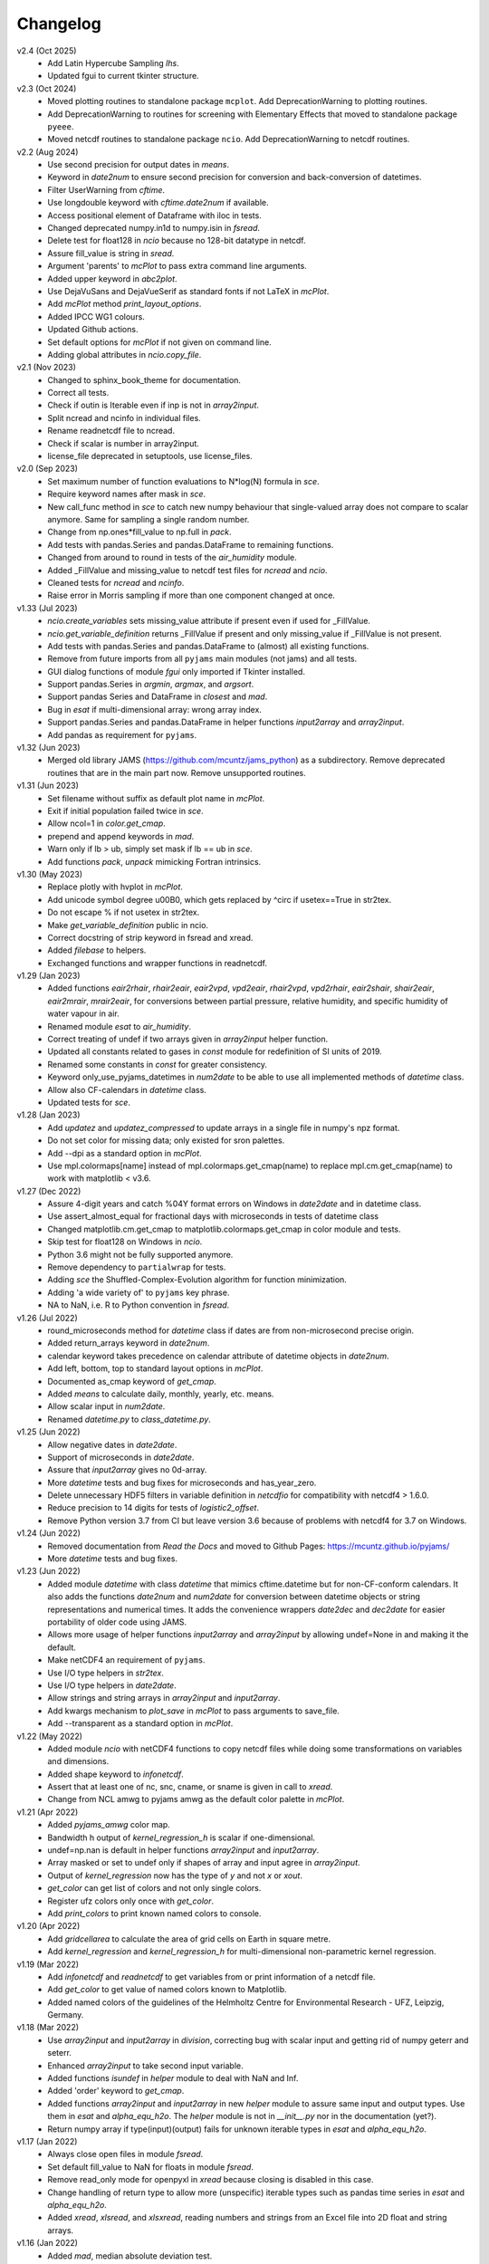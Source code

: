 Changelog
---------

v2.4 (Oct 2025)
   * Add Latin Hypercube Sampling `lhs`.
   * Updated fgui to current tkinter structure.

v2.3 (Oct 2024)
   * Moved plotting routines to standalone package ``mcplot``. Add
     DeprecationWarning to plotting routines.
   * Add DeprecationWarning to routines for screening with Elementary
     Effects that moved to standalone package ``pyeee``.
   * Moved netcdf routines to standalone package ``ncio``. Add
     DeprecationWarning to netcdf routines.

v2.2 (Aug 2024)
   * Use second precision for output dates in `means`.
   * Keyword in `date2num` to ensure second precision for conversion
     and back-conversion of datetimes.
   * Filter UserWarning from `cftime`.
   * Use longdouble keyword with `cftime.date2num` if available.
   * Access positional element of Dataframe with iloc in tests.
   * Changed deprecated numpy.in1d to numpy.isin in `fsread`.
   * Delete test for float128 in `ncio` because no 128-bit datatype
     in netcdf.
   * Assure fill_value is string in `sread`.
   * Argument 'parents' to `mcPlot` to pass extra command line
     arguments.
   * Added upper keyword in `abc2plot`.
   * Use DejaVuSans and DejaVueSerif as standard fonts if not LaTeX
     in `mcPlot`.
   * Add `mcPlot` method `print_layout_options`.
   * Added IPCC WG1 colours.
   * Updated Github actions.
   * Set default options for `mcPlot` if not given on command line.
   * Adding global attributes in `ncio.copy_file`.

v2.1 (Nov 2023)
   * Changed to sphinx_book_theme for documentation.
   * Correct all tests.
   * Check if outin is Iterable even if inp is not in `array2input`.
   * Split ncread and ncinfo in individual files.
   * Rename readnetcdf file to ncread.
   * Check if scalar is number in array2input.
   * license_file deprecated in setuptools, use license_files.

v2.0 (Sep 2023)
   * Set maximum number of function evaluations to N*log(N) formula in `sce`.
   * Require keyword names after mask in `sce`.
   * New call_func method in `sce` to catch new numpy behaviour that
     single-valued array does not compare to scalar anymore. Same for sampling
     a single random number.
   * Change from np.ones*fill_value to np.full in `pack`.
   * Add tests with pandas.Series and pandas.DataFrame to remaining functions.
   * Changed from around to round in tests of the `air_humidity` module.
   * Added _FillValue and missing_value to netcdf test files for `ncread` and
     `ncio`.
   * Cleaned tests for `ncread` and `ncinfo`.
   * Raise error in Morris sampling if more than one component changed at once.

v1.33 (Jul 2023)
   * `ncio.create_variables` sets missing_value attribute if present even if
     used for _FillValue.
   * `ncio.get_variable_definition` returns _FillValue if present and only
     missing_value if _FillValue is not present.
   * Add tests with pandas.Series and pandas.DataFrame to (almost) all
     existing functions.
   * Remove from future imports from all ``pyjams`` main modules (not jams)
     and all tests.
   * GUI dialog functions of module `fgui` only imported if Tkinter installed.
   * Support pandas.Series in `argmin`, `argmax`, and `argsort`.
   * Support pandas Series and DataFrame in `closest` and `mad`.
   * Bug in `esat` if multi-dimensional array: wrong array index.
   * Support pandas.Series and pandas.DataFrame in helper functions
     `input2array` and `array2input`.
   * Add pandas as requirement for ``pyjams``.

v1.32 (Jun 2023)
   * Merged old library JAMS (https://github.com/mcuntz/jams_python) as a
     subdirectory. Remove deprecated routines that are in the main part now.
     Remove unsupported routines.

v1.31 (Jun 2023)
   * Set filename without suffix as default plot name in `mcPlot`.
   * Exit if initial population failed twice in `sce`.
   * Allow ncol=1 in `color.get_cmap`.
   * prepend and append keywords in `mad`.
   * Warn only if lb > ub, simply set mask if lb == ub in `sce`.
   * Add functions `pack`, `unpack` mimicking Fortran intrinsics.

v1.30 (May 2023)
   * Replace plotly with hvplot in `mcPlot`.
   * Add unicode symbol degree \u00B0, which gets replaced by ^\circ
     if usetex==True in str2tex.
   * Do not escape % if not usetex in str2tex.
   * Make `get_variable_definition` public in ncio.
   * Correct docstring of strip keyword in fsread and xread.
   * Added `filebase` to helpers.
   * Exchanged functions and wrapper functions in readnetcdf.

v1.29 (Jan 2023)
   * Added functions `eair2rhair`, `rhair2eair`, `eair2vpd`, `vpd2eair`,
     `rhair2vpd`, `vpd2rhair`, `eair2shair`, `shair2eair`, `eair2mrair`,
     `mrair2eair`, for conversions between partial pressure, relative humidity,
     and specific humidity of water vapour in air.
   * Renamed module `esat` to `air_humidity`.
   * Correct treating of undef if two arrays given in `array2input` helper
     function.
   * Updated all constants related to gases in `const` module for redefinition
     of SI units of 2019.
   * Renamed some constants in `const` for greater consistency.
   * Keyword only_use_pyjams_datetimes in `num2date` to be able to use all
     implemented methods of `datetime` class.
   * Allow also CF-calendars in `datetime` class.
   * Updated tests for `sce`.

v1.28 (Jan 2023)
   * Add `updatez` and `updatez_compressed` to update arrays in a single file
     in numpy's npz format.
   * Do not set color for missing data; only existed for sron palettes.
   * Add --dpi as a standard option in `mcPlot`.
   * Use mpl.colormaps[name] instead of mpl.colormaps.get_cmap(name)
     to replace mpl.cm.get_cmap(name) to work with matplotlib < v3.6.

v1.27 (Dec 2022)
   * Assure 4-digit years and catch %04Y format errors on Windows in
     `date2date` and in datetime class.
   * Use assert_almost_equal for fractional days with microseconds in tests of
     datetime class
   * Changed matplotlib.cm.get_cmap to matplotlib.colormaps.get_cmap in
     color module and tests.
   * Skip test for float128 on Windows in `ncio`.
   * Python 3.6 might not be fully supported anymore.
   * Remove dependency to ``partialwrap`` for tests.
   * Adding `sce` the Shuffled-Complex-Evolution algorithm for function
     minimization.
   * Adding 'a wide variety of' to ``pyjams`` key phrase.
   * NA to NaN, i.e. R to Python convention in `fsread`.

v1.26 (Jul 2022)
   * round_microseconds method for `datetime` class if dates are from
     non-microsecond precise origin.
   * Added return_arrays keyword in `date2num`.
   * calendar keyword takes precedence on calendar attribute of
     datetime objects in `date2num`.
   * Add left, bottom, top to standard layout options in `mcPlot`.
   * Documented as_cmap keyword of `get_cmap`.
   * Added `means` to calculate daily, monthly, yearly, etc. means.
   * Allow scalar input in `num2date`.
   * Renamed `datetime.py` to `class_datetime.py`.

v1.25 (Jun 2022)
   * Allow negative dates in `date2date`.
   * Support of microseconds in `date2date`.
   * Assure that `input2array` gives no 0d-array.
   * More `datetime` tests and bug fixes for microseconds and has_year_zero.
   * Delete unnecessary HDF5 filters in variable definition in `netcdfio`
     for compatibility with netcdf4 > 1.6.0.
   * Reduce precision to 14 digits for tests of `logistic2_offset`.
   * Remove Python version 3.7 from CI but leave version 3.6 because of
     problems with netcdf4 for 3.7 on Windows.

v1.24 (Jun 2022)
   * Removed documentation from `Read the Docs` and moved to Github Pages:
     https://mcuntz.github.io/pyjams/
   * More `datetime` tests and bug fixes.

v1.23 (Jun 2022)
   * Added module `datetime` with class `datetime` that mimics cftime.datetime
     but for non-CF-conform calendars. It also adds the functions `date2num`
     and `num2date` for conversion between datetime objects or string
     representations and numerical times. It adds the convenience wrappers
     `date2dec` and `dec2date` for easier portability of older code using
     JAMS.
   * Allows more usage of helper functions `input2array` and `array2input`
     by allowing undef=None in and making it the default.
   * Make netCDF4 an requirement of ``pyjams``.
   * Use I/O type helpers in `str2tex`.
   * Use I/O type helpers in `date2date`.
   * Allow strings and string arrays in `array2input` and `input2array`.
   * Add kwargs mechanism to `plot_save` in `mcPlot` to pass arguments
     to save_file.
   * Add --transparent as a standard option in `mcPlot`.

v1.22 (May 2022)
   * Added module `ncio` with netCDF4 functions to copy netcdf files while
     doing some transformations on variables and dimensions.
   * Added shape keyword to `infonetcdf`.
   * Assert that at least one of nc, snc, cname, or sname is given in call to
     `xread`.
   * Change from NCL amwg to pyjams amwg as the default color palette in
     `mcPlot`.

v1.21 (Apr 2022)
   * Added `pyjams_amwg` color map.
   * Bandwidth h output of `kernel_regression_h` is scalar if one-dimensional.
   * undef=np.nan is default in helper functions `array2input` and
     `input2array`.
   * Array masked or set to undef only if shapes of array and input agree in
     `array2input`.
   * Output of `kernel_regression` now has the type of `y` and not `x` or
     `xout`.
   * `get_color` can get list of colors and not only single colors.
   * Register ufz colors only once with `get_color`.
   * Add `print_colors` to print known named colors to console.

v1.20 (Apr 2022)
   * Add `gridcellarea` to calculate the area of grid cells on Earth in
     square metre.
   * Add `kernel_regression` and `kernel_regression_h` for multi-dimensional
     non-parametric kernel regression.

v1.19 (Mar 2022)
   * Add `infonetcdf` and `readnetcdf` to get variables from or print
     information of a netcdf file.
   * Add `get_color` to get value of named colors known to Matplotlib.
   * Added named colors of the guidelines of the Helmholtz Centre for
     Environmental Research - UFZ, Leipzig, Germany.

v1.18 (Mar 2022)
   * Use `array2input` and `input2array` in `division`, correcting bug with
     scalar input and getting rid of numpy geterr and seterr.
   * Enhanced `array2input` to take second input variable.
   * Added functions `isundef` in `helper` module to deal with NaN and Inf.
   * Added 'order' keyword to `get_cmap`.
   * Added functions `array2input` and `input2array` in new `helper` module to
     assure same input and output types. Use them in `esat` and
     `alpha_equ_h2o`. The `helper` module is not in `__init__.py` nor in the
     documentation (yet?).
   * Return numpy array if type(input)(output) fails for unknown iterable
     types in `esat` and `alpha_equ_h2o`.

v1.17 (Jan 2022)
   * Always close open files in module `fsread`.
   * Set default fill_value to NaN for floats in module `fsread`.
   * Remove read_only mode for openpyxl in `xread` because closing is disabled
     in this case.
   * Change handling of return type to allow more (unspecific) iterable types
     such as pandas time series in `esat` and `alpha_equ_h2o`.
   * Added `xread`, `xlsread`, and `xlsxread`, reading numbers and strings
     from an Excel file into 2D float and string arrays.

v1.16 (Jan 2022)
   * Added `mad`, median absolute deviation test.

v1.15 (Jan 2022)
   * Added `esat`, giving saturation vapour pressure over water and ice.
   * Bug in `alpha_equ_h2o` in return type if list or tuple and undef.

v1.14 (Jan 2022)
   * Added `directory_from_gui`, `directories_from_gui`, `file_from_gui`, and
     `files_from_gui`, GUI dialogs to choose directories and files using
     Tkinter.
   * Organize API reference documentation by categories.
   * More consistent docstrings across routines.
   * Bug in `alpha_equ_h2o` for scalar in/out.

v1.13 (Dec 2021)
   * Added `fsread`, `fread`, and `sread`, reading numbers and strings from a
     file into 2D float and string arrays.
   * Changed order of color maps in printing and plotting.
   * Edited docstrings of color module to follow closer numpydoc.

v1.12 (Dec 2021)
   * Added `date2date`, which converts date representations between different
     regional variants.
   * Change documentation to Alabaster theme with custom CSS file.

v1.11 (Nov 2021)
   * Use `text2plot` in `abc2plot` and `signature2plot`.
   * Better handling of linebreaks in Matplotlib and LaTeX mode in `str2tex`.
   * Added `text2plot`, adding text onto a plot.
   * Added `int2roman` and `roman2int`, converting integer to and from
     Roman literals.
   * Combine `abc2plot` and `signature2plot` in one file `text2plot.py`.
   * Added `abc2plot`, adding a, B, iii), etc. onto a plot.
   * Added `signature2plot`, adding a copyright notice onto a plot.
   * Added 'pyjams_color.pdf' as reference to available colormaps.

v1.10 (Nov 2021)
   * Added tests for `color`.
   * Added 'pragma: no cover' to plot and MPI sections of codes so that they
     are not included in coverage report.
   * Cleaned mcPlot docstrings.
   * Cleaned formats in all docstrings.
   * Added current colors of Paul Tol, i.e. sron color palettes.

v1.9 (Nov 2021)
   * Add `position`, which positions arrays of subplots to be used with
     Matplotlib's add_axes.

v1.8 (Nov 2021)
   * Write standard output file of mcPlot into current folder.
   * Add `str2tex`, converting strings to LaTeX strings
   * Bug in masked array input to `alpha_equ_h2o`, needed to check masked array
     before ndarray because the former is also the latter.
   * Enhanced tests of `alpha_equ_h2o`, `alpha_kin_h2o`, `fit_functions`,
     `argsort` so that have 100% coverage.
   * Added `color`, a collection of color palettes and continuous color maps.

v1.7 (Nov 2021)
   * Add `mcPlot`, the standard plotting class of Matthias Cuntz.
       - It currently assumes that MyriadPro is installed for LaTeX if one
         wants to typeset with latex (-u, --usetex). For installing MyriadPro
         on macOS see https://github.com/mcuntz/setup_mac#myriad-pro This
         should be similar on Linux.
       - There are no tests for mcPlot yet.

v1.6 (Nov 2021)
   * Avoid overflow warnings in `alpha_equ_h2o`.
   * Added `alpha_kin_h2o`, kinetic fractionation factors for molecular
     diffusion of water isotopologues.

v1.5 (Oct 2021)
   * Added `alpha_equ_h2o`, isotopic fractionation between liquid water and
     vapour.
   * Added `pyjams` to conda-forge.

v1.4 (Oct 2021)
   * Added `division`, divides arrays dealing with zero in denominator.

v1.3 (Oct 2021)
   * Added `argmax`, `argmin` and `argsort` for array_like and Python
     iterables.

v1.2 (Oct 2021)
   * Added `closest`, which searches the closest element in an array.

v1.1.x (Oct 2021)
   * Minor updates fixing JSON format of Zenodo defaults file `.zenodo.json`,
     using a combination of the successful metadata of Zenodo of v1.0, which
     itself does not work as a template ;-( and the information given on
     https://developers.zenodo.org/.

v1.1 (Oct 2021)
   * Use automatic versioning with setuptools_scm. Delete
     `src/pyjams/version.py`.
   * Edited zenodo defaults for new releases.
   * Updated DOI in all documentation.
   * Use __all__ in all __init__.py.

v1.0 (Oct 2021)
   * Initial release on Github, PyPI, and Zenodo.
   * Copied routines from JAMS package https://github.com/mcuntz/jams_python,
     formatted docstrings in numpydoc format, made the code flake8 compatible,
     and added extensive tests. Routines in JAMS get DeprecationWarning.
   * Provide basic documentation.
   * Added `tee`, which mimics the Unix/Linux tee utility, i.e. prints
     arguments on screen and in a file.
   * Added module `const`, which provides physical, mathematical,
     computational, isotope, and material constants, such as `Pi =
     3.141592653589793238462643383279502884197`.
   * Added module `functions`, which provides a variety of special functions,
     including common test functions for parameter estimations such as
     Rosenbrock and Griewank, test functions for parameter sensitivity analysis
     such as the Ishigami and Homma function, several forms of the logistic
     function and its first and second derivatives, and a variety of other
     functions together with robust and square cost functions to use with the
     scipy.optimize package.
   * Added `morris_method.py` for Morris' Method with functions
     `morris_sampling` and `elementary_effects` to sample trajectories in
     parameter space and to calculate Elementary Effects from model output on
     trajectories.
   * Added `screening.py` for applying Morris' Method on arbitrary functions,
     providing the function `screening` that samples trajectories with
     `morris_sampling` of `morris_method.py`, applies a function on these
     trajectories, and calculates Elementary Effects with function
     `elementary_effects` of `morris_method.py`.
     It also provides a wrapper function `ee` for `screening`.
